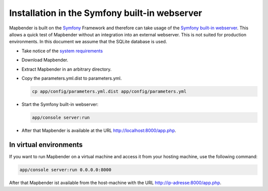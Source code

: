 .. _installation_symfony:

Installation in the Symfony built-in webserver
##############################################

Mapbender is built on the `Symfony <http://symfony.com/>`_ Framework and therefore can take usage of the `Symfony built-in webserver <http://symfony.com/doc/current/cookbook/web_server/built_in.html>`_. This allows a quick test of Mapbender without an integration into an external webserver. This is not suited for production environments. In this document we assume that the SQLite database is used.

* Take notice of the `system requirements <systemrequirements.html>`_
* Download Mapbender.
* Extract Mapbender in an arbitrary directory.
* Copy the parameters.yml.dist to parameters.yml.

  .. code-block:: bash

                  cp app/config/parameters.yml.dist app/config/parameters.yml


* Start the Symfony built-in webserver:

  .. code-block:: bash

                  app/console server:run

* After that Mapbender is available at the URL http://localhost:8000/app.php.


In virtual environments
************************

If you want to run Mapbender on a virtual machine and access it from your hosting machine, use the following command:

.. code-block:: bash

                app/console server:run 0.0.0.0:8000

After that Mapbender ist available from the host-machine with the URL http://ip-adresse:8000/app.php.
